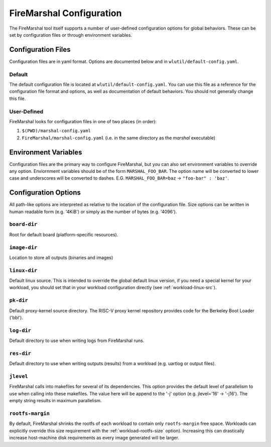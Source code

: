 .. _marshal-config:

FireMarshal Configuration
===================================

The FireMarshal tool itself supports a number of user-defined configuration
options for global behaviors. These can be set by configuration files or
through environment variables.

Configuration Files
----------------------------
Configuration files are in yaml format. Options are documented below and in
``wlutil/default-config.yaml``.

Default
^^^^^^^^^^^^^^^
The default configuration file is located at ``wlutil/default-config.yaml``. You
can use this file as a reference for the configuration file format and options,
as well as documentation of default behaviors. You should not generally change
this file.

User-Defined
^^^^^^^^^^^^^^^^^
FireMarshal looks for configuration files in one of two places (in order):

#. ``$(PWD)/marshal-config.yaml``
#. ``FireMarshal/marshal-config.yaml`` (i.e. in the same directory as the
   `marshal` executable)

Environment Variables
-----------------------------
Configuration files are the primary way to configure FireMarshal, but you can
also set environment variables to override any option. Enviornment variables
should be of the form ``MARSHAL_FOO_BAR``. The option name will be converted to
lower case and underscores will be converted to dashes. E.G.
``MARSHAL_FOO_BAR=baz`` → ``"foo-bar" : 'baz'``.

Configuration Options
----------------------------
All path-like options are interpreted as relative to the location of the
configuration file. Size options can be written in human readable form (e.g.
'4KiB') or simply as the number of bytes (e.g. '4096').

``board-dir``
^^^^^^^^^^^^^^^^^
Root for default board (platform-specific resources).

``image-dir``
^^^^^^^^^^^^^^^^^^^
Location to store all outputs (binaries and images)

``linux-dir``
^^^^^^^^^^^^^^^^^^^
Default linux source. This is intended to override the global default linux
version, if you need a special kernel for your workload, you should set that in
your workload configuration directly (see :ref:`workload-linux-src`).

``pk-dir``
^^^^^^^^^^^^^^^^^
Default proxy-kernel source directory. The RISC-V proxy kernel repository
provides code for the Berkeley Boot Loader ('bbl').

``log-dir``
^^^^^^^^^^^^^^^^^^^
Default directory to use when writing logs from FireMarshal runs.

``res-dir``
^^^^^^^^^^^^^^^^^^^^
Default directory to use when writing outputs (results) from a workload (e.g.
uartlog or output files).

``jlevel``
^^^^^^^^^^^^^^^^^^^
FireMarshal calls into makefiles for several of its dependencies. This option
provides the default level of parallelism to use when calling into these
makefiles. The value here will be append to the '-j' option (e.g. jlevel='16' →
'-j16'). The empty string results in maximum parallelism.

.. _config-rootfs-size:

``rootfs-margin``
^^^^^^^^^^^^^^^^^^^^^^^^^
By default, FireMarshal shrinks the rootfs of each workload to contain only
``rootfs-margin`` free space. Workloads can explicitly override this size
requirement with the :ref:`workload-rootfs-size` option). Increasing this can
drastically increase host-machine disk requirements as every image generated
will be larger.
